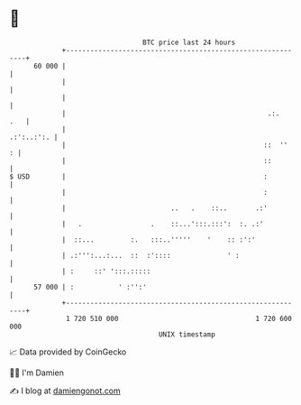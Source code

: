 * 👋

#+begin_example
                                    BTC price last 24 hours                    
                +------------------------------------------------------------+ 
         60 000 |                                                            | 
                |                                                            | 
                |                                                            | 
                |                                                  .:.   .   | 
                |                                                 .:':..:':. | 
                |                                                 ::  ''   : | 
                |                                                 ::         | 
   $ USD        |                                                 :          | 
                |                                                 :          | 
                |                          ..   .    ::..       .:'          | 
                |   .                 .    ::...':::.:::':  :. .:'           | 
                |  ::...         :.   :::..'''''    '    :: :':'             | 
                | .:''':...:...  ::  :'::::              ' :                 | 
                | :     ::' ':::.:::::                                       | 
         57 000 | :           ' :'':'                                        | 
                +------------------------------------------------------------+ 
                 1 720 510 000                                  1 720 600 000  
                                        UNIX timestamp                         
#+end_example
📈 Data provided by CoinGecko

🧑‍💻 I'm Damien

✍️ I blog at [[https://www.damiengonot.com][damiengonot.com]]
